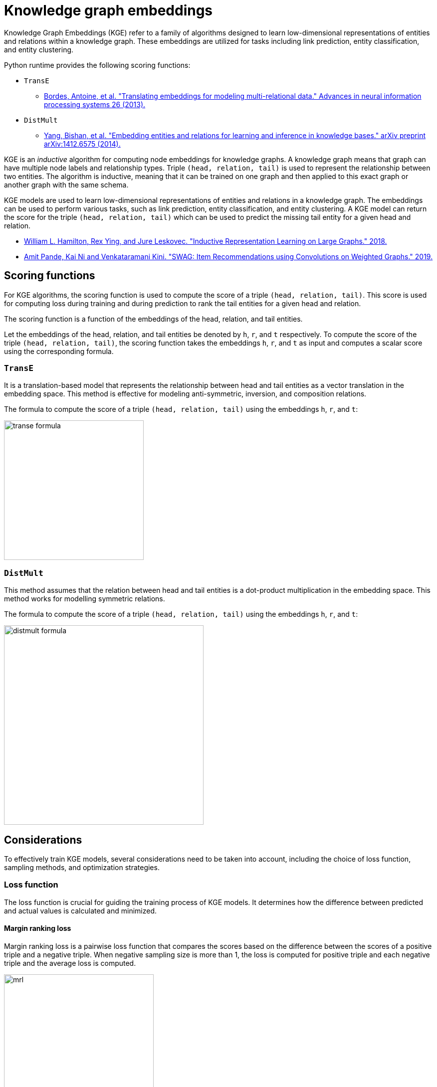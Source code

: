 = Knowledge graph embeddings

Knowledge Graph Embeddings (KGE) refer to a family of algorithms designed to learn low-dimensional representations of entities and relations within a knowledge graph.
These embeddings are utilized for tasks including link prediction, entity classification, and entity clustering.

Python runtime provides the following scoring functions:

* `TransE`
** https://proceedings.neurips.cc/paper_files/paper/2013/file/1cecc7a77928ca8133fa24680a88d2f9-Paper.pdf[Bordes, Antoine, et al. "Translating embeddings for modeling multi-relational data." Advances in neural information processing systems 26 (2013).^]
* `DistMult`
** https://arxiv.org/pdf/1412.6575[Yang, Bishan, et al. "Embedding entities and relations for learning and inference in knowledge bases." arXiv preprint arXiv:1412.6575 (2014).^]


KGE is an _inductive_ algorithm for computing node embeddings for knowledge graphs.
A knowledge graph means that graph can have multiple node labels and relationship types.
Triple `(head, relation, tail)` is used to represent the relationship between two entities.
The algorithm is inductive, meaning that it can be trained on one graph and then applied to this exact graph or another graph with the same schema.

KGE models are used to learn low-dimensional representations of entities and relations in a knowledge graph.
The embeddings can be used to perform various tasks, such as link prediction, entity classification, and entity clustering.
A KGE model can return the score for the triple `(head, relation, tail)` which can be used to predict the missing tail entity for a given head and relation.


* https://arxiv.org/pdf/1706.02216.pdf[William L. Hamilton, Rex Ying, and Jure Leskovec. "Inductive Representation Learning on Large Graphs." 2018.^]
* https://arxiv.org/pdf/1911.10232.pdf[Amit Pande, Kai Ni and Venkataramani Kini. "SWAG: Item Recommendations using Convolutions on Weighted Graphs." 2019.^]


[[algorithms-embeddings-kge-considerations]]
== Scoring functions

For KGE algorithms, the scoring function is used to compute the score of a triple `(head, relation, tail)`.
This score is used for computing loss during training and during prediction to rank the tail entities for a given head and relation.

The scoring function is a function of the embeddings of the head, relation, and tail entities.

Let the embeddings of the head, relation, and tail entities be denoted by `h`, `r`, and `t` respectively.
To compute the score of the triple `(head, relation, tail)`, the scoring function takes the embeddings `h`, `r`, and `t` as input and computes a scalar score using the corresponding formula.

=== `TransE`

It is a translation-based model that represents the relationship between head and tail entities as a vector translation in the embedding space.
This method is effective for modeling anti-symmetric, inversion, and composition relations.

The formula to compute the score of a triple `(head, relation, tail)` using the embeddings `h`, `r`, and `t`:

image::python-runtime/transe-formula.svg[width=280]

=== `DistMult`

This method assumes that the relation between head and tail entities is a dot-product multiplication in the embedding space.
This method works for modelling symmetric relations.

The formula to compute the score of a triple `(head, relation, tail)` using the embeddings `h`, `r`, and `t`:

image::python-runtime/distmult-formula.svg[width=400]


== Considerations
To effectively train KGE models, several considerations need to be taken into account, including the choice of loss function, sampling methods, and optimization strategies.

=== Loss function
The loss function is crucial for guiding the training process of KGE models. It determines how the difference between predicted and actual values is calculated and minimized.

==== Margin ranking loss

Margin ranking loss is a pairwise loss function that compares the scores based on the difference between the scores of a positive triple and a negative triple.
When negative sampling size is more than 1, the loss is computed for positive triple and each negative triple and the average loss is computed.

image::python-runtime/mrl.svg[width=300]
image::python-runtime/delta-value.svg[width=400]


==== Negative Sampling Self-Adversarial Loss

Negative Sampling Self-Adversarial Loss is a setwise loss function that compares the scores based on the difference between the scores of a positive triple and a set of negative triples.
`loss_function_kwargs` can be used to set the `adversarial_temperature` and `margin` parameters.

* https://arxiv.org/pdf/1902.10197[Sun, Zhiqing, et al. "Rotate: Knowledge graph embedding by relational rotation in complex space." arXiv preprint arXiv:1902.10197 (2019).]

=== Negative sampling

Loss function requires negative samples to compute the loss.
The number of negative samples per positive sample is controlled by the `negative_sampling_size` parameter.
When `use_node_type_aware_sampler` is set to `True`, negative nodes are sampled with the same label as the corresponding positive node.
With or without node type awareness, the negative samples are sampled uniformly at random from the graph.

=== Stochastic Local Closed World Assumption (sLCWA)

Under this assumption, all positive triples are considered true and randomly sampled negative triples are considered false.

* https://arxiv.org/pdf/2006.13365[Ali, M., Berrendorf, M., Hoyt, C. T., Vermue, L., Galkin, M., Sharifzadeh, S., ... & Lehmann, J. (2021). Bringing light into the dark: A large-scale evaluation of knowledge graph embedding models under a unified framework. IEEE Transactions on Pattern Analysis and Machine Intelligence, 44(12), 8825-8845.]

=== Optimizer

Any pytorch optimizer can be used for training the model.
To use non-default optimizer, specify the optimizer class name as a string in the `optimizer` parameter.
All optimizer parameters except `params` can be passed as `optimizer_kwargs`.

=== Learning rate scheduler

Any pytorch learning rate scheduler can be used for training the model.
To use non-default learning rate scheduler, specify the scheduler class name as a string in the `lr_scheduler` parameter.
All scheduler parameters except `optimizer` can be passed as `lr_scheduler_kwargs`.

=== Inner normalisation

In original `TransE` paper in `Algorithm 1` line 5, the entity embeddings are normalized to have `Lp` norm of 1.
For some datasets, this normalization might not be beneficial.
To avoid this normalization, set `inner_norm` to `False`.


[[algorithms-embeddings-kge-syntax]]
== Syntax

[source,python]
----
gds.model.transe.train(G,
    num_epochs = 10,
)
----

.Parameters
[cols="1m,1m,1m,1", options="header"]
|====
| Parameter | Type | Default value | Description

| num_epochs
| int
| N/A
| Number of epochs for training (must be greater than 0)

| epochs_per_checkpoint
| int
| max(num_epochs / 10, 1)
| Number of epochs between checkpoints (must be greater than or equal to 0)

| load_from_checkpoint
| Optional[tuple[str, int]]
| None
| Checkpoint to load from, specified as a tuple (path, epoch)

| split_ratios
| dict[str, float]
| {TRAIN=0.8, TEST=0.2}
| Ratios for splitting the dataset into training and test sets

| scoring_function
| str
| "transe"
| Function used to score embeddings

| embedding_dimension
| int
| 256
| Dimensionality of the embeddings (must be greater than 0)

| batch_size
| int
| 512
| Size of the training batch (must be greater than 0)

| test_batch_size
| int
| 512
| Size of the test batch (must be greater than 0)

| epochs_per_val
| int
| 50
| Number of epochs between validations (must be greater than or equal to 0)

| optimizer
| str
| "adam"
| Optimizer to use for training

| optimizer_kwargs
| dict[str, Any]
| {lr=0.01, weight_decay=0.0005}
| Additional arguments for the optimizer

| lr_scheduler
| str
| ConstantLR
| Learning rate scheduler

| lr_scheduler_kwargs
| dict[str, Any]
| {factor=1, total_iters=1000}
| Additional arguments for the learning rate scheduler

| filtered_metrics
| bool
| False
| Whether to use filtered metrics during evaluation

| negative_sampling_size
| int
| 1
| Number of negative samples per positive sample

| use_node_type_aware_sampler
| bool
| False
| Whether to sample negative nodes with the same label as the corresponding positive node

| p_norm
| float
| 1.0
| Norm to use in TransE scoring function

| loss_function
| str
| MarginRanking
| Loss function to use for training

| loss_function_kwargs
| dict[str, Any]
| {margin=1.0, adversarial_temperature=1.0, gamma=20.0}
| Additional arguments for the loss function

| k_value
| int
| 10
| Value of k used in evaluation metrics

| do_validation
| bool
| True
| Whether to perform validation

| do_test
| bool
| True
| Whether to perform testing

| disable_tqdm
| bool
| True
| Whether to disable tqdm progress bars

| inner_norm
| bool
| True
| Whether to apply normalization to embeddings

| init_bound
| Optional[float]
| None
| Initial bound for embeddings (if any)
|====


.Results
[opts="header",cols="2m,1,6"]
|===
| Name              | Type    | Description
| modelInfo         | Map     | Details of the trained model.
| configuration     | Map     | The configuration used to run the procedure.
| trainMillis       | Integer | Milliseconds to train the model.
|===



[[algorithms-embeddings-kge-examples]]
== Examples
TODO